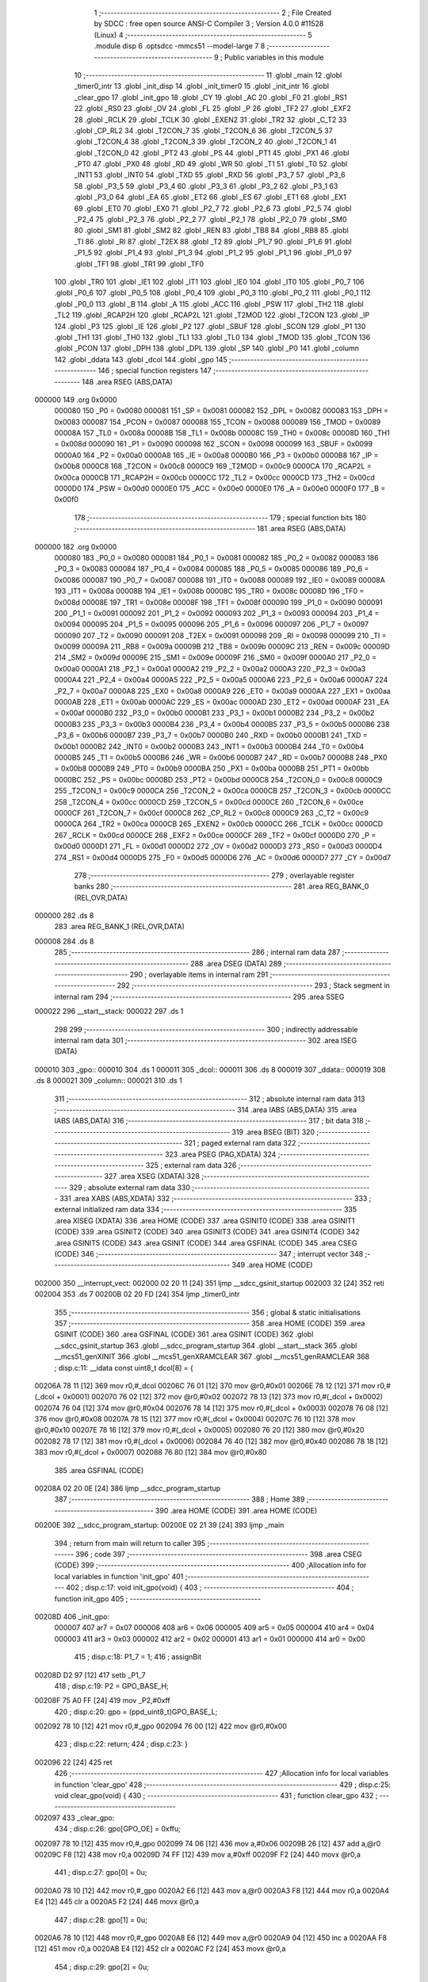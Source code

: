                                       1 ;--------------------------------------------------------
                                      2 ; File Created by SDCC : free open source ANSI-C Compiler
                                      3 ; Version 4.0.0 #11528 (Linux)
                                      4 ;--------------------------------------------------------
                                      5 	.module disp
                                      6 	.optsdcc -mmcs51 --model-large
                                      7 	
                                      8 ;--------------------------------------------------------
                                      9 ; Public variables in this module
                                     10 ;--------------------------------------------------------
                                     11 	.globl _main
                                     12 	.globl _timer0_intr
                                     13 	.globl _init_disp
                                     14 	.globl _init_timer0
                                     15 	.globl _init_intr
                                     16 	.globl _clear_gpo
                                     17 	.globl _init_gpo
                                     18 	.globl _CY
                                     19 	.globl _AC
                                     20 	.globl _F0
                                     21 	.globl _RS1
                                     22 	.globl _RS0
                                     23 	.globl _OV
                                     24 	.globl _FL
                                     25 	.globl _P
                                     26 	.globl _TF2
                                     27 	.globl _EXF2
                                     28 	.globl _RCLK
                                     29 	.globl _TCLK
                                     30 	.globl _EXEN2
                                     31 	.globl _TR2
                                     32 	.globl _C_T2
                                     33 	.globl _CP_RL2
                                     34 	.globl _T2CON_7
                                     35 	.globl _T2CON_6
                                     36 	.globl _T2CON_5
                                     37 	.globl _T2CON_4
                                     38 	.globl _T2CON_3
                                     39 	.globl _T2CON_2
                                     40 	.globl _T2CON_1
                                     41 	.globl _T2CON_0
                                     42 	.globl _PT2
                                     43 	.globl _PS
                                     44 	.globl _PT1
                                     45 	.globl _PX1
                                     46 	.globl _PT0
                                     47 	.globl _PX0
                                     48 	.globl _RD
                                     49 	.globl _WR
                                     50 	.globl _T1
                                     51 	.globl _T0
                                     52 	.globl _INT1
                                     53 	.globl _INT0
                                     54 	.globl _TXD
                                     55 	.globl _RXD
                                     56 	.globl _P3_7
                                     57 	.globl _P3_6
                                     58 	.globl _P3_5
                                     59 	.globl _P3_4
                                     60 	.globl _P3_3
                                     61 	.globl _P3_2
                                     62 	.globl _P3_1
                                     63 	.globl _P3_0
                                     64 	.globl _EA
                                     65 	.globl _ET2
                                     66 	.globl _ES
                                     67 	.globl _ET1
                                     68 	.globl _EX1
                                     69 	.globl _ET0
                                     70 	.globl _EX0
                                     71 	.globl _P2_7
                                     72 	.globl _P2_6
                                     73 	.globl _P2_5
                                     74 	.globl _P2_4
                                     75 	.globl _P2_3
                                     76 	.globl _P2_2
                                     77 	.globl _P2_1
                                     78 	.globl _P2_0
                                     79 	.globl _SM0
                                     80 	.globl _SM1
                                     81 	.globl _SM2
                                     82 	.globl _REN
                                     83 	.globl _TB8
                                     84 	.globl _RB8
                                     85 	.globl _TI
                                     86 	.globl _RI
                                     87 	.globl _T2EX
                                     88 	.globl _T2
                                     89 	.globl _P1_7
                                     90 	.globl _P1_6
                                     91 	.globl _P1_5
                                     92 	.globl _P1_4
                                     93 	.globl _P1_3
                                     94 	.globl _P1_2
                                     95 	.globl _P1_1
                                     96 	.globl _P1_0
                                     97 	.globl _TF1
                                     98 	.globl _TR1
                                     99 	.globl _TF0
                                    100 	.globl _TR0
                                    101 	.globl _IE1
                                    102 	.globl _IT1
                                    103 	.globl _IE0
                                    104 	.globl _IT0
                                    105 	.globl _P0_7
                                    106 	.globl _P0_6
                                    107 	.globl _P0_5
                                    108 	.globl _P0_4
                                    109 	.globl _P0_3
                                    110 	.globl _P0_2
                                    111 	.globl _P0_1
                                    112 	.globl _P0_0
                                    113 	.globl _B
                                    114 	.globl _A
                                    115 	.globl _ACC
                                    116 	.globl _PSW
                                    117 	.globl _TH2
                                    118 	.globl _TL2
                                    119 	.globl _RCAP2H
                                    120 	.globl _RCAP2L
                                    121 	.globl _T2MOD
                                    122 	.globl _T2CON
                                    123 	.globl _IP
                                    124 	.globl _P3
                                    125 	.globl _IE
                                    126 	.globl _P2
                                    127 	.globl _SBUF
                                    128 	.globl _SCON
                                    129 	.globl _P1
                                    130 	.globl _TH1
                                    131 	.globl _TH0
                                    132 	.globl _TL1
                                    133 	.globl _TL0
                                    134 	.globl _TMOD
                                    135 	.globl _TCON
                                    136 	.globl _PCON
                                    137 	.globl _DPH
                                    138 	.globl _DPL
                                    139 	.globl _SP
                                    140 	.globl _P0
                                    141 	.globl _column
                                    142 	.globl _ddata
                                    143 	.globl _dcol
                                    144 	.globl _gpo
                                    145 ;--------------------------------------------------------
                                    146 ; special function registers
                                    147 ;--------------------------------------------------------
                                    148 	.area RSEG    (ABS,DATA)
      000000                        149 	.org 0x0000
                           000080   150 _P0	=	0x0080
                           000081   151 _SP	=	0x0081
                           000082   152 _DPL	=	0x0082
                           000083   153 _DPH	=	0x0083
                           000087   154 _PCON	=	0x0087
                           000088   155 _TCON	=	0x0088
                           000089   156 _TMOD	=	0x0089
                           00008A   157 _TL0	=	0x008a
                           00008B   158 _TL1	=	0x008b
                           00008C   159 _TH0	=	0x008c
                           00008D   160 _TH1	=	0x008d
                           000090   161 _P1	=	0x0090
                           000098   162 _SCON	=	0x0098
                           000099   163 _SBUF	=	0x0099
                           0000A0   164 _P2	=	0x00a0
                           0000A8   165 _IE	=	0x00a8
                           0000B0   166 _P3	=	0x00b0
                           0000B8   167 _IP	=	0x00b8
                           0000C8   168 _T2CON	=	0x00c8
                           0000C9   169 _T2MOD	=	0x00c9
                           0000CA   170 _RCAP2L	=	0x00ca
                           0000CB   171 _RCAP2H	=	0x00cb
                           0000CC   172 _TL2	=	0x00cc
                           0000CD   173 _TH2	=	0x00cd
                           0000D0   174 _PSW	=	0x00d0
                           0000E0   175 _ACC	=	0x00e0
                           0000E0   176 _A	=	0x00e0
                           0000F0   177 _B	=	0x00f0
                                    178 ;--------------------------------------------------------
                                    179 ; special function bits
                                    180 ;--------------------------------------------------------
                                    181 	.area RSEG    (ABS,DATA)
      000000                        182 	.org 0x0000
                           000080   183 _P0_0	=	0x0080
                           000081   184 _P0_1	=	0x0081
                           000082   185 _P0_2	=	0x0082
                           000083   186 _P0_3	=	0x0083
                           000084   187 _P0_4	=	0x0084
                           000085   188 _P0_5	=	0x0085
                           000086   189 _P0_6	=	0x0086
                           000087   190 _P0_7	=	0x0087
                           000088   191 _IT0	=	0x0088
                           000089   192 _IE0	=	0x0089
                           00008A   193 _IT1	=	0x008a
                           00008B   194 _IE1	=	0x008b
                           00008C   195 _TR0	=	0x008c
                           00008D   196 _TF0	=	0x008d
                           00008E   197 _TR1	=	0x008e
                           00008F   198 _TF1	=	0x008f
                           000090   199 _P1_0	=	0x0090
                           000091   200 _P1_1	=	0x0091
                           000092   201 _P1_2	=	0x0092
                           000093   202 _P1_3	=	0x0093
                           000094   203 _P1_4	=	0x0094
                           000095   204 _P1_5	=	0x0095
                           000096   205 _P1_6	=	0x0096
                           000097   206 _P1_7	=	0x0097
                           000090   207 _T2	=	0x0090
                           000091   208 _T2EX	=	0x0091
                           000098   209 _RI	=	0x0098
                           000099   210 _TI	=	0x0099
                           00009A   211 _RB8	=	0x009a
                           00009B   212 _TB8	=	0x009b
                           00009C   213 _REN	=	0x009c
                           00009D   214 _SM2	=	0x009d
                           00009E   215 _SM1	=	0x009e
                           00009F   216 _SM0	=	0x009f
                           0000A0   217 _P2_0	=	0x00a0
                           0000A1   218 _P2_1	=	0x00a1
                           0000A2   219 _P2_2	=	0x00a2
                           0000A3   220 _P2_3	=	0x00a3
                           0000A4   221 _P2_4	=	0x00a4
                           0000A5   222 _P2_5	=	0x00a5
                           0000A6   223 _P2_6	=	0x00a6
                           0000A7   224 _P2_7	=	0x00a7
                           0000A8   225 _EX0	=	0x00a8
                           0000A9   226 _ET0	=	0x00a9
                           0000AA   227 _EX1	=	0x00aa
                           0000AB   228 _ET1	=	0x00ab
                           0000AC   229 _ES	=	0x00ac
                           0000AD   230 _ET2	=	0x00ad
                           0000AF   231 _EA	=	0x00af
                           0000B0   232 _P3_0	=	0x00b0
                           0000B1   233 _P3_1	=	0x00b1
                           0000B2   234 _P3_2	=	0x00b2
                           0000B3   235 _P3_3	=	0x00b3
                           0000B4   236 _P3_4	=	0x00b4
                           0000B5   237 _P3_5	=	0x00b5
                           0000B6   238 _P3_6	=	0x00b6
                           0000B7   239 _P3_7	=	0x00b7
                           0000B0   240 _RXD	=	0x00b0
                           0000B1   241 _TXD	=	0x00b1
                           0000B2   242 _INT0	=	0x00b2
                           0000B3   243 _INT1	=	0x00b3
                           0000B4   244 _T0	=	0x00b4
                           0000B5   245 _T1	=	0x00b5
                           0000B6   246 _WR	=	0x00b6
                           0000B7   247 _RD	=	0x00b7
                           0000B8   248 _PX0	=	0x00b8
                           0000B9   249 _PT0	=	0x00b9
                           0000BA   250 _PX1	=	0x00ba
                           0000BB   251 _PT1	=	0x00bb
                           0000BC   252 _PS	=	0x00bc
                           0000BD   253 _PT2	=	0x00bd
                           0000C8   254 _T2CON_0	=	0x00c8
                           0000C9   255 _T2CON_1	=	0x00c9
                           0000CA   256 _T2CON_2	=	0x00ca
                           0000CB   257 _T2CON_3	=	0x00cb
                           0000CC   258 _T2CON_4	=	0x00cc
                           0000CD   259 _T2CON_5	=	0x00cd
                           0000CE   260 _T2CON_6	=	0x00ce
                           0000CF   261 _T2CON_7	=	0x00cf
                           0000C8   262 _CP_RL2	=	0x00c8
                           0000C9   263 _C_T2	=	0x00c9
                           0000CA   264 _TR2	=	0x00ca
                           0000CB   265 _EXEN2	=	0x00cb
                           0000CC   266 _TCLK	=	0x00cc
                           0000CD   267 _RCLK	=	0x00cd
                           0000CE   268 _EXF2	=	0x00ce
                           0000CF   269 _TF2	=	0x00cf
                           0000D0   270 _P	=	0x00d0
                           0000D1   271 _FL	=	0x00d1
                           0000D2   272 _OV	=	0x00d2
                           0000D3   273 _RS0	=	0x00d3
                           0000D4   274 _RS1	=	0x00d4
                           0000D5   275 _F0	=	0x00d5
                           0000D6   276 _AC	=	0x00d6
                           0000D7   277 _CY	=	0x00d7
                                    278 ;--------------------------------------------------------
                                    279 ; overlayable register banks
                                    280 ;--------------------------------------------------------
                                    281 	.area REG_BANK_0	(REL,OVR,DATA)
      000000                        282 	.ds 8
                                    283 	.area REG_BANK_1	(REL,OVR,DATA)
      000008                        284 	.ds 8
                                    285 ;--------------------------------------------------------
                                    286 ; internal ram data
                                    287 ;--------------------------------------------------------
                                    288 	.area DSEG    (DATA)
                                    289 ;--------------------------------------------------------
                                    290 ; overlayable items in internal ram 
                                    291 ;--------------------------------------------------------
                                    292 ;--------------------------------------------------------
                                    293 ; Stack segment in internal ram 
                                    294 ;--------------------------------------------------------
                                    295 	.area	SSEG
      000022                        296 __start__stack:
      000022                        297 	.ds	1
                                    298 
                                    299 ;--------------------------------------------------------
                                    300 ; indirectly addressable internal ram data
                                    301 ;--------------------------------------------------------
                                    302 	.area ISEG    (DATA)
      000010                        303 _gpo::
      000010                        304 	.ds 1
      000011                        305 _dcol::
      000011                        306 	.ds 8
      000019                        307 _ddata::
      000019                        308 	.ds 8
      000021                        309 _column::
      000021                        310 	.ds 1
                                    311 ;--------------------------------------------------------
                                    312 ; absolute internal ram data
                                    313 ;--------------------------------------------------------
                                    314 	.area IABS    (ABS,DATA)
                                    315 	.area IABS    (ABS,DATA)
                                    316 ;--------------------------------------------------------
                                    317 ; bit data
                                    318 ;--------------------------------------------------------
                                    319 	.area BSEG    (BIT)
                                    320 ;--------------------------------------------------------
                                    321 ; paged external ram data
                                    322 ;--------------------------------------------------------
                                    323 	.area PSEG    (PAG,XDATA)
                                    324 ;--------------------------------------------------------
                                    325 ; external ram data
                                    326 ;--------------------------------------------------------
                                    327 	.area XSEG    (XDATA)
                                    328 ;--------------------------------------------------------
                                    329 ; absolute external ram data
                                    330 ;--------------------------------------------------------
                                    331 	.area XABS    (ABS,XDATA)
                                    332 ;--------------------------------------------------------
                                    333 ; external initialized ram data
                                    334 ;--------------------------------------------------------
                                    335 	.area XISEG   (XDATA)
                                    336 	.area HOME    (CODE)
                                    337 	.area GSINIT0 (CODE)
                                    338 	.area GSINIT1 (CODE)
                                    339 	.area GSINIT2 (CODE)
                                    340 	.area GSINIT3 (CODE)
                                    341 	.area GSINIT4 (CODE)
                                    342 	.area GSINIT5 (CODE)
                                    343 	.area GSINIT  (CODE)
                                    344 	.area GSFINAL (CODE)
                                    345 	.area CSEG    (CODE)
                                    346 ;--------------------------------------------------------
                                    347 ; interrupt vector 
                                    348 ;--------------------------------------------------------
                                    349 	.area HOME    (CODE)
      002000                        350 __interrupt_vect:
      002000 02 20 11         [24]  351 	ljmp	__sdcc_gsinit_startup
      002003 32               [24]  352 	reti
      002004                        353 	.ds	7
      00200B 02 20 FD         [24]  354 	ljmp	_timer0_intr
                                    355 ;--------------------------------------------------------
                                    356 ; global & static initialisations
                                    357 ;--------------------------------------------------------
                                    358 	.area HOME    (CODE)
                                    359 	.area GSINIT  (CODE)
                                    360 	.area GSFINAL (CODE)
                                    361 	.area GSINIT  (CODE)
                                    362 	.globl __sdcc_gsinit_startup
                                    363 	.globl __sdcc_program_startup
                                    364 	.globl __start__stack
                                    365 	.globl __mcs51_genXINIT
                                    366 	.globl __mcs51_genXRAMCLEAR
                                    367 	.globl __mcs51_genRAMCLEAR
                                    368 ;	disp.c:11: __idata const uint8_t dcol[8] = {
      00206A 78 11            [12]  369 	mov	r0,#_dcol
      00206C 76 01            [12]  370 	mov	@r0,#0x01
      00206E 78 12            [12]  371 	mov	r0,#(_dcol + 0x0001)
      002070 76 02            [12]  372 	mov	@r0,#0x02
      002072 78 13            [12]  373 	mov	r0,#(_dcol + 0x0002)
      002074 76 04            [12]  374 	mov	@r0,#0x04
      002076 78 14            [12]  375 	mov	r0,#(_dcol + 0x0003)
      002078 76 08            [12]  376 	mov	@r0,#0x08
      00207A 78 15            [12]  377 	mov	r0,#(_dcol + 0x0004)
      00207C 76 10            [12]  378 	mov	@r0,#0x10
      00207E 78 16            [12]  379 	mov	r0,#(_dcol + 0x0005)
      002080 76 20            [12]  380 	mov	@r0,#0x20
      002082 78 17            [12]  381 	mov	r0,#(_dcol + 0x0006)
      002084 76 40            [12]  382 	mov	@r0,#0x40
      002086 78 18            [12]  383 	mov	r0,#(_dcol + 0x0007)
      002088 76 80            [12]  384 	mov	@r0,#0x80
                                    385 	.area GSFINAL (CODE)
      00208A 02 20 0E         [24]  386 	ljmp	__sdcc_program_startup
                                    387 ;--------------------------------------------------------
                                    388 ; Home
                                    389 ;--------------------------------------------------------
                                    390 	.area HOME    (CODE)
                                    391 	.area HOME    (CODE)
      00200E                        392 __sdcc_program_startup:
      00200E 02 21 39         [24]  393 	ljmp	_main
                                    394 ;	return from main will return to caller
                                    395 ;--------------------------------------------------------
                                    396 ; code
                                    397 ;--------------------------------------------------------
                                    398 	.area CSEG    (CODE)
                                    399 ;------------------------------------------------------------
                                    400 ;Allocation info for local variables in function 'init_gpo'
                                    401 ;------------------------------------------------------------
                                    402 ;	disp.c:17: void init_gpo(void) {
                                    403 ;	-----------------------------------------
                                    404 ;	 function init_gpo
                                    405 ;	-----------------------------------------
      00208D                        406 _init_gpo:
                           000007   407 	ar7 = 0x07
                           000006   408 	ar6 = 0x06
                           000005   409 	ar5 = 0x05
                           000004   410 	ar4 = 0x04
                           000003   411 	ar3 = 0x03
                           000002   412 	ar2 = 0x02
                           000001   413 	ar1 = 0x01
                           000000   414 	ar0 = 0x00
                                    415 ;	disp.c:18: P1_7 = 1;
                                    416 ;	assignBit
      00208D D2 97            [12]  417 	setb	_P1_7
                                    418 ;	disp.c:19: P2 = GPO_BASE_H;
      00208F 75 A0 FF         [24]  419 	mov	_P2,#0xff
                                    420 ;	disp.c:20: gpo = (ppd_uint8_t)GPO_BASE_L;
      002092 78 10            [12]  421 	mov	r0,#_gpo
      002094 76 00            [12]  422 	mov	@r0,#0x00
                                    423 ;	disp.c:22: return;
                                    424 ;	disp.c:23: }
      002096 22               [24]  425 	ret
                                    426 ;------------------------------------------------------------
                                    427 ;Allocation info for local variables in function 'clear_gpo'
                                    428 ;------------------------------------------------------------
                                    429 ;	disp.c:25: void clear_gpo(void) {
                                    430 ;	-----------------------------------------
                                    431 ;	 function clear_gpo
                                    432 ;	-----------------------------------------
      002097                        433 _clear_gpo:
                                    434 ;	disp.c:26: gpo[GPO_OE] = 0xffu;
      002097 78 10            [12]  435 	mov	r0,#_gpo
      002099 74 06            [12]  436 	mov	a,#0x06
      00209B 26               [12]  437 	add	a,@r0
      00209C F8               [12]  438 	mov	r0,a
      00209D 74 FF            [12]  439 	mov	a,#0xff
      00209F F2               [24]  440 	movx	@r0,a
                                    441 ;	disp.c:27: gpo[0] = 0u;
      0020A0 78 10            [12]  442 	mov	r0,#_gpo
      0020A2 E6               [12]  443 	mov	a,@r0
      0020A3 F8               [12]  444 	mov	r0,a
      0020A4 E4               [12]  445 	clr	a
      0020A5 F2               [24]  446 	movx	@r0,a
                                    447 ;	disp.c:28: gpo[1] = 0u;
      0020A6 78 10            [12]  448 	mov	r0,#_gpo
      0020A8 E6               [12]  449 	mov	a,@r0
      0020A9 04               [12]  450 	inc	a
      0020AA F8               [12]  451 	mov	r0,a
      0020AB E4               [12]  452 	clr	a
      0020AC F2               [24]  453 	movx	@r0,a
                                    454 ;	disp.c:29: gpo[2] = 0u;
      0020AD 78 10            [12]  455 	mov	r0,#_gpo
      0020AF 74 02            [12]  456 	mov	a,#0x02
      0020B1 26               [12]  457 	add	a,@r0
      0020B2 F8               [12]  458 	mov	r0,a
      0020B3 E4               [12]  459 	clr	a
      0020B4 F2               [24]  460 	movx	@r0,a
                                    461 ;	disp.c:30: gpo[3] = 0u;
      0020B5 78 10            [12]  462 	mov	r0,#_gpo
      0020B7 74 03            [12]  463 	mov	a,#0x03
      0020B9 26               [12]  464 	add	a,@r0
      0020BA F8               [12]  465 	mov	r0,a
      0020BB E4               [12]  466 	clr	a
      0020BC F2               [24]  467 	movx	@r0,a
                                    468 ;	disp.c:31: gpo[4] = 0u;
      0020BD 78 10            [12]  469 	mov	r0,#_gpo
      0020BF 74 04            [12]  470 	mov	a,#0x04
      0020C1 26               [12]  471 	add	a,@r0
      0020C2 F8               [12]  472 	mov	r0,a
      0020C3 E4               [12]  473 	clr	a
      0020C4 F2               [24]  474 	movx	@r0,a
                                    475 ;	disp.c:32: gpo[5] = 0u;
      0020C5 78 10            [12]  476 	mov	r0,#_gpo
      0020C7 74 05            [12]  477 	mov	a,#0x05
      0020C9 26               [12]  478 	add	a,@r0
      0020CA F8               [12]  479 	mov	r0,a
      0020CB E4               [12]  480 	clr	a
      0020CC F2               [24]  481 	movx	@r0,a
                                    482 ;	disp.c:34: return;
                                    483 ;	disp.c:35: }
      0020CD 22               [24]  484 	ret
                                    485 ;------------------------------------------------------------
                                    486 ;Allocation info for local variables in function 'init_intr'
                                    487 ;------------------------------------------------------------
                                    488 ;	disp.c:37: void init_intr(void) {
                                    489 ;	-----------------------------------------
                                    490 ;	 function init_intr
                                    491 ;	-----------------------------------------
      0020CE                        492 _init_intr:
                                    493 ;	disp.c:38: ET0 = 1;
                                    494 ;	assignBit
      0020CE D2 A9            [12]  495 	setb	_ET0
                                    496 ;	disp.c:39: EA  = 1;
                                    497 ;	assignBit
      0020D0 D2 AF            [12]  498 	setb	_EA
                                    499 ;	disp.c:40: TR0 = 1;
                                    500 ;	assignBit
      0020D2 D2 8C            [12]  501 	setb	_TR0
                                    502 ;	disp.c:42: return;
                                    503 ;	disp.c:43: }
      0020D4 22               [24]  504 	ret
                                    505 ;------------------------------------------------------------
                                    506 ;Allocation info for local variables in function 'init_timer0'
                                    507 ;------------------------------------------------------------
                                    508 ;	disp.c:45: void init_timer0(void) {
                                    509 ;	-----------------------------------------
                                    510 ;	 function init_timer0
                                    511 ;	-----------------------------------------
      0020D5                        512 _init_timer0:
                                    513 ;	disp.c:46: TMOD = 0x01;
      0020D5 75 89 01         [24]  514 	mov	_TMOD,#0x01
                                    515 ;	disp.c:47: TR0 = 0;
                                    516 ;	assignBit
      0020D8 C2 8C            [12]  517 	clr	_TR0
                                    518 ;	disp.c:48: TH0 = 0xa6;
      0020DA 75 8C A6         [24]  519 	mov	_TH0,#0xa6
                                    520 ;	disp.c:49: TL0 = 0x09;
      0020DD 75 8A 09         [24]  521 	mov	_TL0,#0x09
                                    522 ;	disp.c:51: return;
                                    523 ;	disp.c:52: }
      0020E0 22               [24]  524 	ret
                                    525 ;------------------------------------------------------------
                                    526 ;Allocation info for local variables in function 'init_disp'
                                    527 ;------------------------------------------------------------
                                    528 ;j                         Allocated to registers r7 
                                    529 ;------------------------------------------------------------
                                    530 ;	disp.c:54: void init_disp(void) {
                                    531 ;	-----------------------------------------
                                    532 ;	 function init_disp
                                    533 ;	-----------------------------------------
      0020E1                        534 _init_disp:
                                    535 ;	disp.c:57: gpo[GPO_OE] = 0xcfu;
      0020E1 78 10            [12]  536 	mov	r0,#_gpo
      0020E3 74 06            [12]  537 	mov	a,#0x06
      0020E5 26               [12]  538 	add	a,@r0
      0020E6 F8               [12]  539 	mov	r0,a
      0020E7 74 CF            [12]  540 	mov	a,#0xcf
      0020E9 F2               [24]  541 	movx	@r0,a
                                    542 ;	disp.c:58: column = 0u;
      0020EA 78 21            [12]  543 	mov	r0,#_column
      0020EC 76 00            [12]  544 	mov	@r0,#0x00
                                    545 ;	disp.c:60: for (j = 0u; j < 8u; j++)
      0020EE 7F 00            [12]  546 	mov	r7,#0x00
      0020F0                        547 00102$:
                                    548 ;	disp.c:61: ddata[j] = 0u;
      0020F0 EF               [12]  549 	mov	a,r7
      0020F1 24 19            [12]  550 	add	a,#_ddata
      0020F3 F8               [12]  551 	mov	r0,a
      0020F4 76 00            [12]  552 	mov	@r0,#0x00
                                    553 ;	disp.c:60: for (j = 0u; j < 8u; j++)
      0020F6 0F               [12]  554 	inc	r7
      0020F7 BF 08 00         [24]  555 	cjne	r7,#0x08,00115$
      0020FA                        556 00115$:
      0020FA 40 F4            [24]  557 	jc	00102$
                                    558 ;	disp.c:63: return;
                                    559 ;	disp.c:64: }
      0020FC 22               [24]  560 	ret
                                    561 ;------------------------------------------------------------
                                    562 ;Allocation info for local variables in function 'timer0_intr'
                                    563 ;------------------------------------------------------------
                                    564 ;t                         Allocated to registers r7 
                                    565 ;------------------------------------------------------------
                                    566 ;	disp.c:66: void timer0_intr(void) __interrupt TF0_VECTOR __using 1 {
                                    567 ;	-----------------------------------------
                                    568 ;	 function timer0_intr
                                    569 ;	-----------------------------------------
      0020FD                        570 _timer0_intr:
                           00000F   571 	ar7 = 0x0f
                           00000E   572 	ar6 = 0x0e
                           00000D   573 	ar5 = 0x0d
                           00000C   574 	ar4 = 0x0c
                           00000B   575 	ar3 = 0x0b
                           00000A   576 	ar2 = 0x0a
                           000009   577 	ar1 = 0x09
                           000008   578 	ar0 = 0x08
      0020FD C0 E0            [24]  579 	push	acc
      0020FF C0 D0            [24]  580 	push	psw
      002101 75 D0 08         [24]  581 	mov	psw,#0x08
                                    582 ;	disp.c:69: TR0 = 0;
                                    583 ;	assignBit
      002104 C2 8C            [12]  584 	clr	_TR0
                                    585 ;	disp.c:71: t = column & 7u;
      002106 78 21            [12]  586 	mov	r0,#_column
      002108 86 0F            [24]  587 	mov	ar7,@r0
      00210A 53 0F 07         [24]  588 	anl	ar7,#0x07
                                    589 ;	disp.c:72: gpo[4] = ddata[t];
      00210D 78 10            [12]  590 	mov	r0,#_gpo
      00210F 74 04            [12]  591 	mov	a,#0x04
      002111 26               [12]  592 	add	a,@r0
      002112 F9               [12]  593 	mov	r1,a
      002113 EF               [12]  594 	mov	a,r7
      002114 24 19            [12]  595 	add	a,#_ddata
      002116 F8               [12]  596 	mov	r0,a
      002117 E6               [12]  597 	mov	a,@r0
      002118 F3               [24]  598 	movx	@r1,a
                                    599 ;	disp.c:73: gpo[5] = dcol[t];
      002119 78 10            [12]  600 	mov	r0,#_gpo
      00211B 74 05            [12]  601 	mov	a,#0x05
      00211D 26               [12]  602 	add	a,@r0
      00211E F9               [12]  603 	mov	r1,a
      00211F EF               [12]  604 	mov	a,r7
      002120 24 11            [12]  605 	add	a,#_dcol
      002122 F8               [12]  606 	mov	r0,a
      002123 E6               [12]  607 	mov	a,@r0
      002124 F3               [24]  608 	movx	@r1,a
                                    609 ;	disp.c:74: column++;
      002125 78 21            [12]  610 	mov	r0,#_column
      002127 E6               [12]  611 	mov	a,@r0
      002128 78 21            [12]  612 	mov	r0,#_column
      00212A 04               [12]  613 	inc	a
      00212B F6               [12]  614 	mov	@r0,a
                                    615 ;	disp.c:76: TH0 = 0xa6;
      00212C 75 8C A6         [24]  616 	mov	_TH0,#0xa6
                                    617 ;	disp.c:77: TL0 = 0x09;
      00212F 75 8A 09         [24]  618 	mov	_TL0,#0x09
                                    619 ;	disp.c:79: TR0 = 1;
                                    620 ;	assignBit
      002132 D2 8C            [12]  621 	setb	_TR0
                                    622 ;	disp.c:81: return;
                                    623 ;	disp.c:82: }
      002134 D0 D0            [24]  624 	pop	psw
      002136 D0 E0            [24]  625 	pop	acc
      002138 32               [24]  626 	reti
                                    627 ;	eliminated unneeded push/pop dpl
                                    628 ;	eliminated unneeded push/pop dph
                                    629 ;	eliminated unneeded push/pop b
                                    630 ;------------------------------------------------------------
                                    631 ;Allocation info for local variables in function 'main'
                                    632 ;------------------------------------------------------------
                                    633 ;j                         Allocated to registers r7 
                                    634 ;------------------------------------------------------------
                                    635 ;	disp.c:84: void main(void) {
                                    636 ;	-----------------------------------------
                                    637 ;	 function main
                                    638 ;	-----------------------------------------
      002139                        639 _main:
                           000007   640 	ar7 = 0x07
                           000006   641 	ar6 = 0x06
                           000005   642 	ar5 = 0x05
                           000004   643 	ar4 = 0x04
                           000003   644 	ar3 = 0x03
                           000002   645 	ar2 = 0x02
                           000001   646 	ar1 = 0x01
                           000000   647 	ar0 = 0x00
                                    648 ;	disp.c:87: init_gpo();
      002139 12 20 8D         [24]  649 	lcall	_init_gpo
                                    650 ;	disp.c:88: clear_gpo();
      00213C 12 20 97         [24]  651 	lcall	_clear_gpo
                                    652 ;	disp.c:89: init_disp();
      00213F 12 20 E1         [24]  653 	lcall	_init_disp
                                    654 ;	disp.c:90: init_timer0();
      002142 12 20 D5         [24]  655 	lcall	_init_timer0
                                    656 ;	disp.c:91: init_intr();
      002145 12 20 CE         [24]  657 	lcall	_init_intr
                                    658 ;	disp.c:94: for (j = 0u; j < 7; j++) {
      002148                        659 00115$:
      002148 7F 00            [12]  660 	mov	r7,#0x00
      00214A                        661 00110$:
                                    662 ;	disp.c:95: ddata[j]++;
      00214A EF               [12]  663 	mov	a,r7
      00214B 24 19            [12]  664 	add	a,#_ddata
      00214D F9               [12]  665 	mov	r1,a
      00214E E7               [12]  666 	mov	a,@r1
      00214F FE               [12]  667 	mov	r6,a
      002150 04               [12]  668 	inc	a
      002151 F7               [12]  669 	mov	@r1,a
                                    670 ;	disp.c:96: if (ddata[j]) break;
      002152 EF               [12]  671 	mov	a,r7
      002153 24 19            [12]  672 	add	a,#_ddata
      002155 F9               [12]  673 	mov	r1,a
      002156 E7               [12]  674 	mov	a,@r1
      002157 70 06            [24]  675 	jnz	00103$
                                    676 ;	disp.c:94: for (j = 0u; j < 7; j++) {
      002159 0F               [12]  677 	inc	r7
      00215A BF 07 00         [24]  678 	cjne	r7,#0x07,00137$
      00215D                        679 00137$:
      00215D 40 EB            [24]  680 	jc	00110$
      00215F                        681 00103$:
                                    682 ;	disp.c:100: do {
      00215F 7F 00            [12]  683 	mov	r7,#0x00
      002161                        684 00104$:
                                    685 ;	disp.c:110: __endasm;
      002161 00               [12]  686 	nop
      002162 00               [12]  687 	nop
      002163 00               [12]  688 	nop
      002164 00               [12]  689 	nop
      002165 00               [12]  690 	nop
      002166 00               [12]  691 	nop
      002167 00               [12]  692 	nop
      002168 00               [12]  693 	nop
                                    694 ;	disp.c:111: j++;
      002169 0F               [12]  695 	inc	r7
                                    696 ;	disp.c:112: } while (j);
      00216A EF               [12]  697 	mov	a,r7
      00216B 70 F4            [24]  698 	jnz	00104$
                                    699 ;	disp.c:115: return;
                                    700 ;	disp.c:116: }
      00216D 80 D9            [24]  701 	sjmp	00115$
                                    702 	.area CSEG    (CODE)
                                    703 	.area CONST   (CODE)
                                    704 	.area XINIT   (CODE)
                                    705 	.area CABS    (ABS,CODE)
